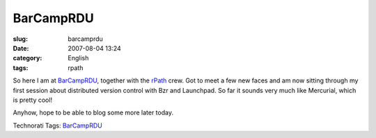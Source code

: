 BarCampRDU
##########
:slug: barcamprdu
:date: 2007-08-04 13:24
:category: English
:tags: rpath

So here I am at `BarCampRDU <http://barcamp.org/BarCampRDU>`__, together
with the `rPath <http://www.rpath.org>`__ crew. Got to meet a few new
faces and am now sitting through my first session about distributed
version control with Bzr and Launchpad. So far it sounds very much like
Mercurial, which is pretty cool!

Anyhow, hope to be able to blog some more later today.

Technorati Tags: `BarCampRDU <http://technorati.com/tag/BarCampRDU>`__
